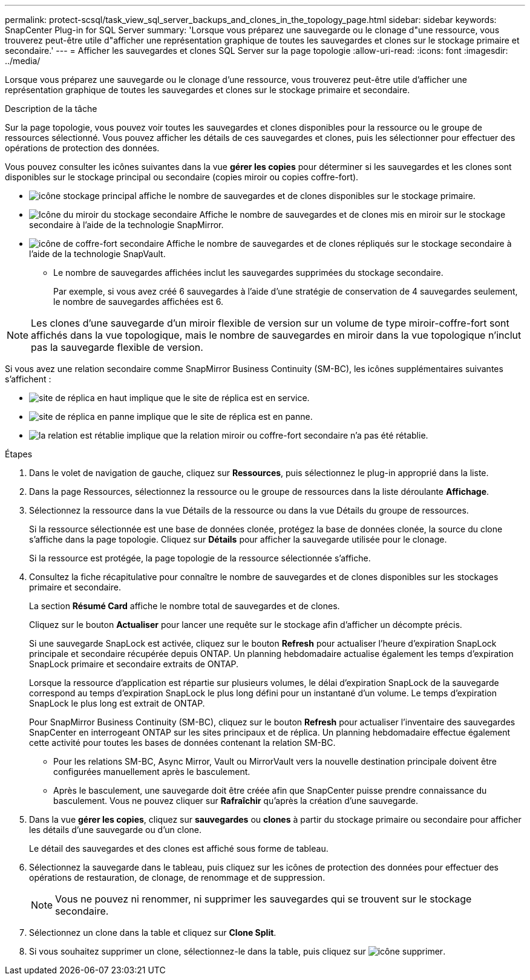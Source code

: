 ---
permalink: protect-scsql/task_view_sql_server_backups_and_clones_in_the_topology_page.html 
sidebar: sidebar 
keywords: SnapCenter Plug-in for SQL Server 
summary: 'Lorsque vous préparez une sauvegarde ou le clonage d"une ressource, vous trouverez peut-être utile d"afficher une représentation graphique de toutes les sauvegardes et clones sur le stockage primaire et secondaire.' 
---
= Afficher les sauvegardes et clones SQL Server sur la page topologie
:allow-uri-read: 
:icons: font
:imagesdir: ../media/


[role="lead"]
Lorsque vous préparez une sauvegarde ou le clonage d'une ressource, vous trouverez peut-être utile d'afficher une représentation graphique de toutes les sauvegardes et clones sur le stockage primaire et secondaire.

.Description de la tâche
Sur la page topologie, vous pouvez voir toutes les sauvegardes et clones disponibles pour la ressource ou le groupe de ressources sélectionné. Vous pouvez afficher les détails de ces sauvegardes et clones, puis les sélectionner pour effectuer des opérations de protection des données.

Vous pouvez consulter les icônes suivantes dans la vue *gérer les copies* pour déterminer si les sauvegardes et les clones sont disponibles sur le stockage principal ou secondaire (copies miroir ou copies coffre-fort).

* image:../media/topology_primary_storage.gif["icône stockage principal"] affiche le nombre de sauvegardes et de clones disponibles sur le stockage primaire.
* image:../media/topology_mirror_secondary_storage.gif["Icône du miroir du stockage secondaire"] Affiche le nombre de sauvegardes et de clones mis en miroir sur le stockage secondaire à l'aide de la technologie SnapMirror.
* image:../media/topology_vault_secondary_storage.gif["icône de coffre-fort secondaire"] Affiche le nombre de sauvegardes et de clones répliqués sur le stockage secondaire à l'aide de la technologie SnapVault.
+
** Le nombre de sauvegardes affichées inclut les sauvegardes supprimées du stockage secondaire.
+
Par exemple, si vous avez créé 6 sauvegardes à l'aide d'une stratégie de conservation de 4 sauvegardes seulement, le nombre de sauvegardes affichées est 6.






NOTE: Les clones d'une sauvegarde d'un miroir flexible de version sur un volume de type miroir-coffre-fort sont affichés dans la vue topologique, mais le nombre de sauvegardes en miroir dans la vue topologique n'inclut pas la sauvegarde flexible de version.

Si vous avez une relation secondaire comme SnapMirror Business Continuity (SM-BC), les icônes supplémentaires suivantes s'affichent :

* image:../media/topology_replica_site_up.png["site de réplica en haut"] implique que le site de réplica est en service.
* image:../media/topology_replica_site_down.png["site de réplica en panne"] implique que le site de réplica est en panne.
* image:../media/topology_reestablished.png["la relation est rétablie"] implique que la relation miroir ou coffre-fort secondaire n'a pas été rétablie.


.Étapes
. Dans le volet de navigation de gauche, cliquez sur *Ressources*, puis sélectionnez le plug-in approprié dans la liste.
. Dans la page Ressources, sélectionnez la ressource ou le groupe de ressources dans la liste déroulante *Affichage*.
. Sélectionnez la ressource dans la vue Détails de la ressource ou dans la vue Détails du groupe de ressources.
+
Si la ressource sélectionnée est une base de données clonée, protégez la base de données clonée, la source du clone s'affiche dans la page topologie. Cliquez sur *Détails* pour afficher la sauvegarde utilisée pour le clonage.

+
Si la ressource est protégée, la page topologie de la ressource sélectionnée s'affiche.

. Consultez la fiche récapitulative pour connaître le nombre de sauvegardes et de clones disponibles sur les stockages primaire et secondaire.
+
La section *Résumé Card* affiche le nombre total de sauvegardes et de clones.

+
Cliquez sur le bouton *Actualiser* pour lancer une requête sur le stockage afin d'afficher un décompte précis.

+
Si une sauvegarde SnapLock est activée, cliquez sur le bouton *Refresh* pour actualiser l'heure d'expiration SnapLock principale et secondaire récupérée depuis ONTAP. Un planning hebdomadaire actualise également les temps d'expiration SnapLock primaire et secondaire extraits de ONTAP.

+
Lorsque la ressource d'application est répartie sur plusieurs volumes, le délai d'expiration SnapLock de la sauvegarde correspond au temps d'expiration SnapLock le plus long défini pour un instantané d'un volume. Le temps d'expiration SnapLock le plus long est extrait de ONTAP.

+
Pour SnapMirror Business Continuity (SM-BC), cliquez sur le bouton *Refresh* pour actualiser l'inventaire des sauvegardes SnapCenter en interrogeant ONTAP sur les sites principaux et de réplica. Un planning hebdomadaire effectue également cette activité pour toutes les bases de données contenant la relation SM-BC.

+
** Pour les relations SM-BC, Async Mirror, Vault ou MirrorVault vers la nouvelle destination principale doivent être configurées manuellement après le basculement.
** Après le basculement, une sauvegarde doit être créée afin que SnapCenter puisse prendre connaissance du basculement. Vous ne pouvez cliquer sur *Rafraîchir* qu'après la création d'une sauvegarde.


. Dans la vue *gérer les copies*, cliquez sur *sauvegardes* ou *clones* à partir du stockage primaire ou secondaire pour afficher les détails d'une sauvegarde ou d'un clone.
+
Le détail des sauvegardes et des clones est affiché sous forme de tableau.

. Sélectionnez la sauvegarde dans le tableau, puis cliquez sur les icônes de protection des données pour effectuer des opérations de restauration, de clonage, de renommage et de suppression.
+

NOTE: Vous ne pouvez ni renommer, ni supprimer les sauvegardes qui se trouvent sur le stockage secondaire.

. Sélectionnez un clone dans la table et cliquez sur *Clone Split*.
. Si vous souhaitez supprimer un clone, sélectionnez-le dans la table, puis cliquez sur image:../media/delete_icon.gif["icône supprimer"].

